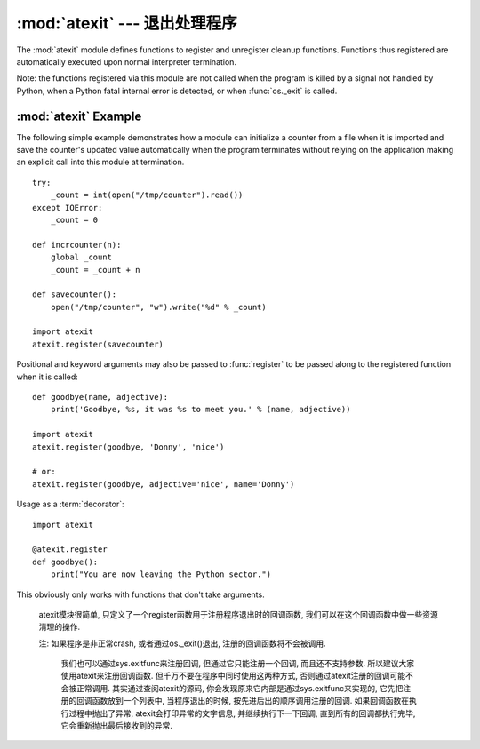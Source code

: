 :mod:`atexit` --- 退出处理程序
===============================

.. module:: atexit
   :synopsis: Register and execute cleanup functions.
.. moduleauthor:: Skip Montanaro <skip@pobox.com>
.. sectionauthor:: Skip Montanaro <skip@pobox.com>


The :mod:`atexit` module defines functions to register and unregister cleanup
functions.  Functions thus registered are automatically executed upon normal
interpreter termination.

Note: the functions registered via this module are not called when the program
is killed by a signal not handled by Python, when a Python fatal internal error
is detected, or when :func:`os._exit` is called.


.. function:: register(func, *args, **kargs)

   Register *func* as a function to be executed at termination.  Any optional
   arguments that are to be passed to *func* must be passed as arguments to
   :func:`register`.

   At normal program termination (for instance, if :func:`sys.exit` is called or
   the main module's execution completes), all functions registered are called in
   last in, first out order.  The assumption is that lower level modules will
   normally be imported before higher level modules and thus must be cleaned up
   later.

   If an exception is raised during execution of the exit handlers, a traceback is
   printed (unless :exc:`SystemExit` is raised) and the exception information is
   saved.  After all exit handlers have had a chance to run the last exception to
   be raised is re-raised.

   This function returns *func* which makes it possible to use it as a decorator
   without binding the original name to ``None``.


.. function:: unregister(func)

   Remove a function *func* from the list of functions to be run at interpreter-
   shutdown.  After calling :func:`unregister`, *func* is guaranteed not to be
   called when the interpreter shuts down.


.. seealso::

   Module :mod:`readline`
      Useful example of :mod:`atexit` to read and write :mod:`readline` history
      files.


.. _atexit-example:

:mod:`atexit` Example
---------------------

The following simple example demonstrates how a module can initialize a counter
from a file when it is imported and save the counter's updated value
automatically when the program terminates without relying on the application
making an explicit call into this module at termination. ::

   try:
       _count = int(open("/tmp/counter").read())
   except IOError:
       _count = 0

   def incrcounter(n):
       global _count
       _count = _count + n

   def savecounter():
       open("/tmp/counter", "w").write("%d" % _count)

   import atexit
   atexit.register(savecounter)

Positional and keyword arguments may also be passed to :func:`register` to be
passed along to the registered function when it is called::

   def goodbye(name, adjective):
       print('Goodbye, %s, it was %s to meet you.' % (name, adjective))

   import atexit
   atexit.register(goodbye, 'Donny', 'nice')

   # or:
   atexit.register(goodbye, adjective='nice', name='Donny')

Usage as a :term:`decorator`::

   import atexit

   @atexit.register
   def goodbye():
       print("You are now leaving the Python sector.")

This obviously only works with functions that don't take arguments.

   atexit模块很简单, 只定义了一个register函数用于注册程序退出时的回调函数, 我们可以在这个回调函数中做一些资源清理的操作. 

   注: 如果程序是非正常crash, 或者通过os._exit()退出, 注册的回调函数将不会被调用. 

    我们也可以通过sys.exitfunc来注册回调, 但通过它只能注册一个回调, 而且还不支持参数. 所以建议大家使用atexit来注册回调函数. 但千万不要在程序中同时使用这两种方式, 否则通过atexit注册的回调可能不会被正常调用. 其实通过查阅atexit的源码, 你会发现原来它内部是通过sys.exitfunc来实现的, 它先把注册的回调函数放到一个列表中, 当程序退出的时候, 按先进后出的顺序调用注册的回调. 如果回调函数在执行过程中抛出了异常, atexit会打印异常的文字信息, 并继续执行下一下回调, 直到所有的回调都执行完毕, 它会重新抛出最后接收到的异常. 





